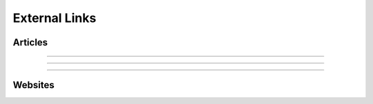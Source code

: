
.. _resource-external:

External Links
========================

Articles
-----------------------------

---------



----------



----------



Websites
-------------------------
